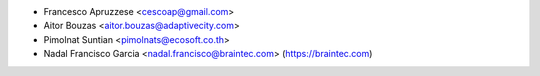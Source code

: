 * Francesco Apruzzese <cescoap@gmail.com>
* Aitor Bouzas <aitor.bouzas@adaptivecity.com>
* Pimolnat Suntian <pimolnats@ecosoft.co.th>
* Nadal Francisco Garcia <nadal.francisco@braintec.com> (https://braintec.com)

